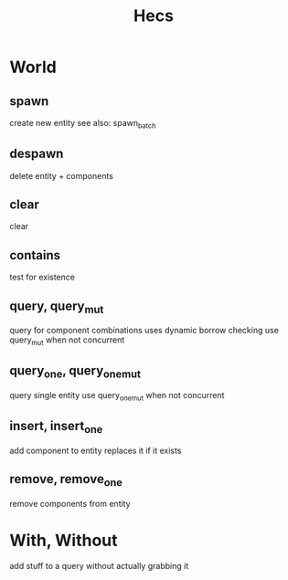 #+title: Hecs

* World
** spawn
create new entity
see also: spawn_batch
** despawn
delete entity + components
** clear
clear
** contains
test for existence
** query, query_mut
query for component combinations
uses dynamic borrow checking
use query_mut when not concurrent
** query_one, query_one_mut
query single entity
use query_one_mut when not concurrent
** insert, insert_one
add component to entity
replaces it if it exists
** remove, remove_one
remove components from entity
* With, Without
add stuff to a query without actually grabbing it
